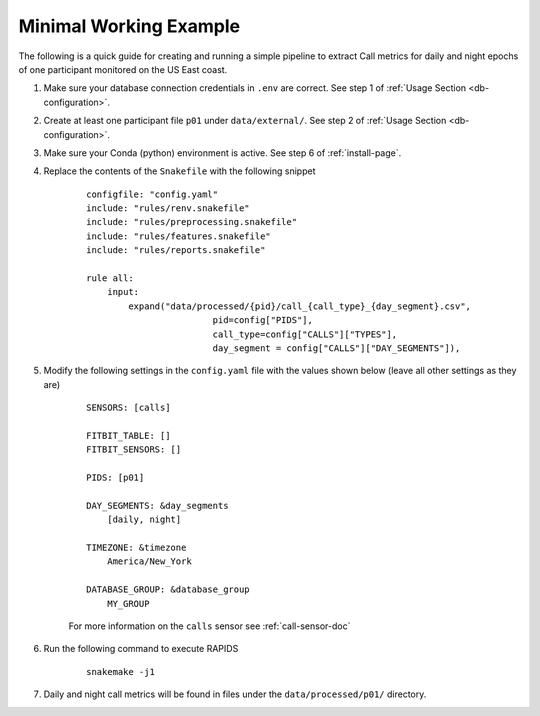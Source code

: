 Minimal Working Example 
=======================

The following is a quick guide for creating and running a simple pipeline to extract Call metrics for daily and night epochs of one participant monitored on the US East coast.

#. Make sure your database connection credentials in ``.env`` are correct. See step 1 of :ref:`Usage Section <db-configuration>`.

#. Create at least one participant file ``p01`` under ``data/external/``. See step 2 of :ref:`Usage Section <db-configuration>`.

#. Make sure your Conda (python) environment is active. See step 6 of :ref:`install-page`.

#. Replace the contents of the ``Snakefile`` with the following snippet
    
    ::

        configfile: "config.yaml"
        include: "rules/renv.snakefile"
        include: "rules/preprocessing.snakefile"
        include: "rules/features.snakefile"
        include: "rules/reports.snakefile"

        rule all:
            input:
                expand("data/processed/{pid}/call_{call_type}_{day_segment}.csv",
                                pid=config["PIDS"], 
                                call_type=config["CALLS"]["TYPES"],
                                day_segment = config["CALLS"]["DAY_SEGMENTS"]),


#. Modify the following settings in the ``config.yaml`` file with the values shown below (leave all other settings as they are)

    ::

        SENSORS: [calls]

        FITBIT_TABLE: []
        FITBIT_SENSORS: []

        PIDS: [p01]
        
        DAY_SEGMENTS: &day_segments
            [daily, night]

        TIMEZONE: &timezone
            America/New_York
        
        DATABASE_GROUP: &database_group
            MY_GROUP
    
    For more information on the ``calls`` sensor see :ref:`call-sensor-doc`

#. Run the following command to execute RAPIDS

    ::

        snakemake -j1

#. Daily and night call metrics will be found in files under the ``data/processed/p01/`` directory.

